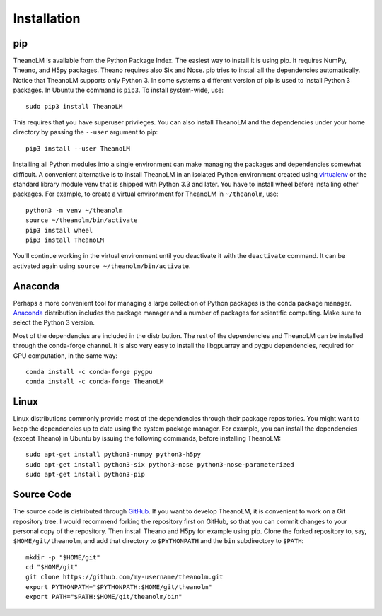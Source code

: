 Installation
============

pip
---

TheanoLM is available from the Python Package Index. The easiest way to install
it is using pip. It requires NumPy, Theano, and H5py packages. Theano requires
also Six and Nose. pip tries to install all the dependencies automatically.
Notice that TheanoLM supports only Python 3. In some systems a different version
of pip is used to install Python 3 packages. In Ubuntu the command is ``pip3``.
To install system-wide, use::

    sudo pip3 install TheanoLM

This requires that you have superuser privileges. You can also install TheanoLM
and the dependencies under your home directory by passing the ``--user``
argument to pip::

    pip3 install --user TheanoLM

Installing all Python modules into a single environment can make managing the
packages and dependencies somewhat difficult. A convenient alternative is to
install TheanoLM in an isolated Python environment created using `virtualenv`_
or the standard library module venv that is shipped with Python 3.3 and later.
You have to install wheel before installing other packages. For example, to
create a virtual environment for TheanoLM in ``~/theanolm``, use::

    python3 -m venv ~/theanolm
    source ~/theanolm/bin/activate
    pip3 install wheel
    pip3 install TheanoLM

You'll continue working in the virtual environment until you deactivate it with
the ``deactivate`` command. It can be activated again using ``source
~/theanolm/bin/activate``.

Anaconda
--------

Perhaps a more convenient tool for managing a large collection of Python
packages is the conda package manager. `Anaconda`_ distribution includes the
package manager and a number of packages for scientific computing. Make sure to
select the Python 3 version.

Most of the dependencies are included in the distribution. The rest of the
dependencies and TheanoLM can be installed through the conda-forge channel. It
is also very easy to install the libgpuarray and pygpu dependencies, required
for GPU computation, in the same way::

    conda install -c conda-forge pygpu
    conda install -c conda-forge TheanoLM 

Linux
-----

Linux distributions commonly provide most of the dependencies through their
package repositories. You might want to keep the dependencies up to date using
the system package manager. For example, you can install the dependencies
(except Theano) in Ubuntu by issuing the following commands, before installing
TheanoLM::

    sudo apt-get install python3-numpy python3-h5py
    sudo apt-get install python3-six python3-nose python3-nose-parameterized
    sudo apt-get install python3-pip

Source Code
-----------

The source code is distributed through `GitHub
<https://github.com/senarvi/theanolm/>`_. If you want to develop TheanoLM, it is
convenient to work on a Git repository tree. I would recommend forking the
repository first on GitHub, so that you can commit changes to your personal copy
of the repository. Then install Theano and H5py for example using pip. Clone the
forked repository to, say, ``$HOME/git/theanolm``, and add that directory to
``$PYTHONPATH`` and the ``bin`` subdirectory to ``$PATH``::

    mkdir -p "$HOME/git"
    cd "$HOME/git"
    git clone https://github.com/my-username/theanolm.git
    export PYTHONPATH="$PYTHONPATH:$HOME/git/theanolm"
    export PATH="$PATH:$HOME/git/theanolm/bin"

.. _virtualenv: https://virtualenv.pypa.io/en/stable/
.. _Anaconda: https://www.continuum.io/downloads
